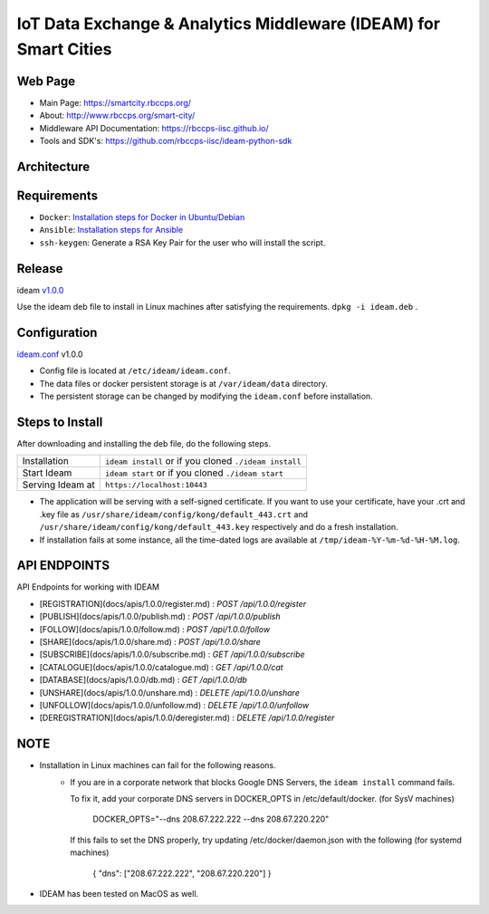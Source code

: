 =================================================================
IoT Data Exchange & Analytics Middleware (IDEAM) for Smart Cities
=================================================================

.. image:: https://travis-ci.org/rbccps-iisc/ideam.svg?branch=master
    :target: https://travis-ci.org/rbccps-iisc/ideam

Web Page
========
- Main Page: https://smartcity.rbccps.org/
- About: http://www.rbccps.org/smart-city/
- Middleware API Documentation: https://rbccps-iisc.github.io/
- Tools and SDK's: https://github.com/rbccps-iisc/ideam-python-sdk

Architecture
============
.. image:: https://rbccps.org/smartcity/lib/exe/fetch.php?media=mw_architecture.png

Requirements
============
- ``Docker``: `Installation steps for Docker in Ubuntu/Debian <https://docs.docker.com/engine/installation/linux/docker-ce/ubuntu/#os-requirements>`_ 
- ``Ansible``: `Installation steps for Ansible <http://docs.ansible.com/ansible/latest/intro_installation.html>`_
- ``ssh-keygen``: Generate a RSA Key Pair for the user who will install the script.


Release
=======

ideam v1.0.0_

Use the ideam deb file to install in Linux machines after satisfying the requirements. ``dpkg -i ideam.deb`` .


.. _v1.0.0: https://github.com/rbccps-iisc/ideam/releases/latest

Configuration
=============

ideam.conf_ v1.0.0

- Config file is located at ``/etc/ideam/ideam.conf``.

- The data files or docker persistent storage is at ``/var/ideam/data`` directory.

- The persistent storage can be changed by modifying the ``ideam.conf`` before installation.

.. _ideam.conf: https://github.com/rbccps-iisc/ideam/blob/master/ideam.conf


Steps to Install
================

After downloading and installing the deb file, do the following steps.

+---------------------------------------+-----------------------------------------------------------------------------+
| Installation                          | ``ideam install``   or if you cloned ``./ideam install``                    |
+---------------------------------------+-----------------------------------------------------------------------------+
| Start Ideam                           | ``ideam start``    or if you cloned ``./ideam start``                       |
+---------------------------------------+-----------------------------------------------------------------------------+
| Serving Ideam at                      | ``https://localhost:10443``                                                 |
+---------------------------------------+-----------------------------------------------------------------------------+

- The application will be serving with a self-signed certificate.
  If you want to use your certificate, have your .crt and .key file as ``/usr/share/ideam/config/kong/default_443.crt`` and
  ``/usr/share/ideam/config/kong/default_443.key`` respectively and do a fresh installation.

- If installation fails at some instance, all the time-dated logs are available at ``/tmp/ideam-%Y-%m-%d-%H-%M.log``.



API ENDPOINTS
=============

API Endpoints for working with IDEAM

* [REGISTRATION](docs/apis/1.0.0/register.md) : `POST /api/1.0.0/register`
* [PUBLISH](docs/apis/1.0.0/publish.md) : `POST /api/1.0.0/publish`
* [FOLLOW](docs/apis/1.0.0/follow.md) : `POST /api/1.0.0/follow`
* [SHARE](docs/apis/1.0.0/share.md) : `POST /api/1.0.0/share`
* [SUBSCRIBE](docs/apis/1.0.0/subscribe.md) : `GET /api/1.0.0/subscribe`
* [CATALOGUE](docs/apis/1.0.0/catalogue.md) : `GET /api/1.0.0/cat`
* [DATABASE](docs/apis/1.0.0/db.md) : `GET /api/1.0.0/db`
* [UNSHARE](docs/apis/1.0.0/unshare.md) : `DELETE /api/1.0.0/unshare`
* [UNFOLLOW](docs/apis/1.0.0/unfollow.md) : `DELETE /api/1.0.0/unfollow`
* [DEREGISTRATION](docs/apis/1.0.0/deregister.md) : `DELETE /api/1.0.0/register`


NOTE
====
- Installation in Linux machines can fail for the following reasons.
    - If you are in a corporate network that blocks Google DNS Servers, the ``ideam install`` command fails.

      To fix it, add your corporate DNS servers in DOCKER_OPTS in /etc/default/docker. (for SysV machines)

         DOCKER_OPTS="--dns 208.67.222.222 --dns 208.67.220.220"

      If this fails to set the DNS properly, try updating /etc/docker/daemon.json with the following (for systemd machines)

         { "dns": ["208.67.222.222", "208.67.220.220"] }

- IDEAM has been tested on MacOS as well.
    
